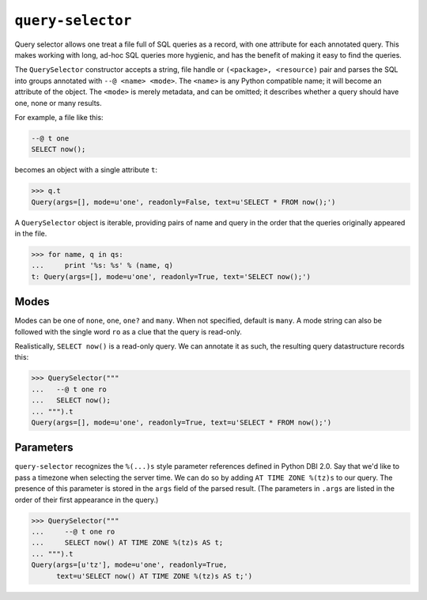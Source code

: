 ==================
``query-selector``
==================

.. image:: https://travis-ci.org/solidsnack/query-selector.svg?branch=master
    :target: https://travis-ci.org/solidsnack/query-selector

Query selector allows one treat a file full of SQL queries as a record, with
one attribute for each annotated query. This makes working with long, ad-hoc
SQL queries more hygienic, and has the benefit of making it easy to find the
queries.

The ``QuerySelector`` constructor accepts a string, file handle or
``(<package>, <resource)`` pair and parses the SQL into groups annotated with
``--@ <name> <mode>``. The ``<name>`` is any Python compatible name; it will
become an attribute of the object. The ``<mode>`` is merely metadata, and can
be omitted; it describes whether a query should have one, none or many
results.

For example, a file like this:

.. code:: sql

    --@ t one
    SELECT now();

becomes an object with a single attribute ``t``:

.. code:: pycon

    >>> q.t
    Query(args=[], mode=u'one', readonly=False, text=u'SELECT * FROM now();')

A ``QuerySelector`` object is iterable, providing pairs of name and query in
the order that the queries originally appeared in the file.

.. code:: pycon

    >>> for name, q in qs:
    ...     print '%s: %s' % (name, q)
    t: Query(args=[], mode=u'one', readonly=True, text='SELECT now();')

-----
Modes
-----

Modes can be one of ``none``, ``one``, ``one?`` and ``many``. When not
specified, default is ``many``. A mode string can also be followed with the
single word ``ro`` as a clue that the query is read-only.

Realistically, ``SELECT now()`` is a read-only query. We can annotate it as
such, the resulting query datastructure records this:

.. code:: pycon

    >>> QuerySelector("""
    ...   --@ t one ro
    ...   SELECT now();
    ... """).t
    Query(args=[], mode=u'one', readonly=True, text=u'SELECT * FROM now();')

----------
Parameters
----------

``query-selector`` recognizes the ``%(...)s`` style parameter references
defined in Python DBI 2.0. Say that we'd like to pass a timezone
when selecting the server time. We can do so by adding ``AT TIME ZONE %(tz)s``
to our query. The presence of this parameter is stored in the ``args`` field
of the parsed result. (The parameters in ``.args`` are listed in the order of
their first appearance in the query.)

.. code:: pycon

    >>> QuerySelector("""
    ...     --@ t one ro
    ...     SELECT now() AT TIME ZONE %(tz)s AS t;
    ... """).t
    Query(args=[u'tz'], mode=u'one', readonly=True,
          text=u'SELECT now() AT TIME ZONE %(tz)s AS t;')
